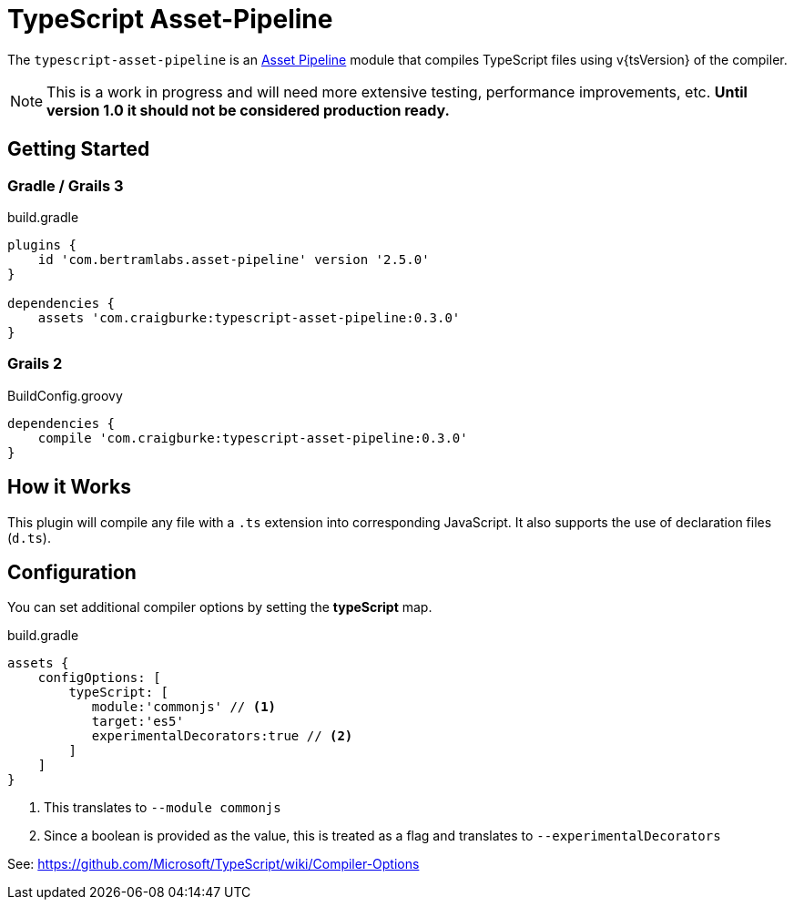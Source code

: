 :version: 0.3.0
:apVersion: 2.5.0
:tscVersion: 1.6.2
= TypeScript Asset-Pipeline

The `typescript-asset-pipeline` is an https://github.com/bertramdev/asset-pipeline-core[Asset Pipeline] module that compiles TypeScript files using v{tsVersion} of the compiler.

NOTE: This is a work in progress and will need more extensive testing, performance improvements, etc. *Until version 1.0 it should not be considered production ready.*

== Getting Started

=== Gradle / Grails 3

[source,groovy,subs='attributes']
.build.gradle
----
plugins {
    id 'com.bertramlabs.asset-pipeline' version '{apVersion}'
}

dependencies {
    assets 'com.craigburke:typescript-asset-pipeline:{version}'
}
----

=== Grails 2
[source,groovy,subs='attributes']
.BuildConfig.groovy
----
dependencies {
    compile 'com.craigburke:typescript-asset-pipeline:{version}' 
}

----

== How it Works

This plugin will compile any file with a `.ts` extension into corresponding JavaScript. It also supports the use of declaration files (`d.ts`).

== Configuration

You can set additional compiler options by setting the **typeScript** map.

[source,groovy]
.build.gradle
----
assets {
    configOptions: [
        typeScript: [
           module:'commonjs' // <1>
           target:'es5'
           experimentalDecorators:true // <2>
        ]
    ]
}
----
<1> This translates to `--module commonjs`
<2> Since a boolean is provided as the value, this is treated as a flag and translates to `--experimentalDecorators`

See: https://github.com/Microsoft/TypeScript/wiki/Compiler-Options